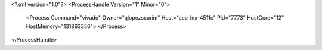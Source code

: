 <?xml version="1.0"?>
<ProcessHandle Version="1" Minor="0">
    <Process Command="vivado" Owner="qlopezscarim" Host="ece-lnx-4511c" Pid="7773" HostCore="12" HostMemory="131863356">
    </Process>
</ProcessHandle>
